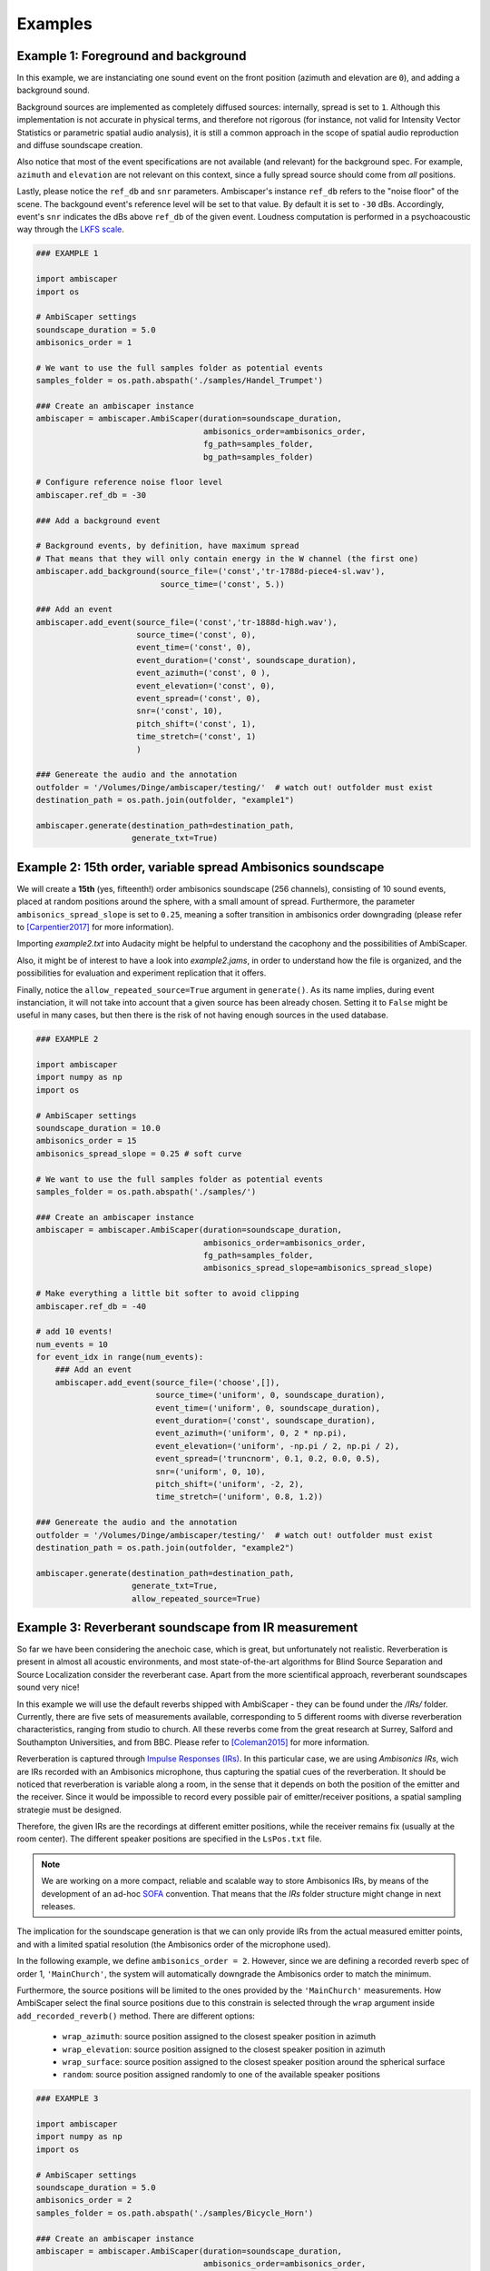 .. _examples:

Examples
========

Example 1: Foreground and background
------------------------------------

In this example, we are instanciating one sound event on the front position (azimuth and elevation are ``0``),
and adding a background sound.

Background sources are implemented as completely diffused sources: internally, spread is set to ``1``.
Although this implementation is not accurate in physical terms, and therefore not rigorous
(for instance, not valid for Intensity Vector Statistics or parametric spatial audio analysis),
it is still a common approach in the scope of spatial audio reproduction and diffuse soundscape creation.

Also notice that most of the event specifications are not available (and relevant) for the background spec.
For example, ``azimuth`` and ``elevation`` are not relevant on this context, since a fully spread source should
come from *all* positions.

Lastly, please notice the ``ref_db`` and ``snr`` parameters.
Ambiscaper's instance ``ref_db`` refers to the "noise floor" of the scene.
The backgound event's reference level will be set to that value. By default it is set to ``-30`` dBs.
Accordingly, event's ``snr`` indicates the dBs above ``ref_db`` of the given event.
Loudness computation is performed in a psychoacoustic way through the `LKFS scale <https://en.wikipedia.org/wiki/LKFS>`_.

.. code-block:: python

    ### EXAMPLE 1

    import ambiscaper
    import os

    # AmbiScaper settings
    soundscape_duration = 5.0
    ambisonics_order = 1

    # We want to use the full samples folder as potential events
    samples_folder = os.path.abspath('./samples/Handel_Trumpet')

    ### Create an ambiscaper instance
    ambiscaper = ambiscaper.AmbiScaper(duration=soundscape_duration,
                                       ambisonics_order=ambisonics_order,
                                       fg_path=samples_folder,
                                       bg_path=samples_folder)

    # Configure reference noise floor level
    ambiscaper.ref_db = -30

    ### Add a background event

    # Background events, by definition, have maximum spread
    # That means that they will only contain energy in the W channel (the first one)
    ambiscaper.add_background(source_file=('const','tr-1788d-piece4-sl.wav'),
                              source_time=('const', 5.))

    ### Add an event
    ambiscaper.add_event(source_file=('const','tr-1888d-high.wav'),
                         source_time=('const', 0),
                         event_time=('const', 0),
                         event_duration=('const', soundscape_duration),
                         event_azimuth=('const', 0 ),
                         event_elevation=('const', 0),
                         event_spread=('const', 0),
                         snr=('const', 10),
                         pitch_shift=('const', 1),
                         time_stretch=('const', 1)
                         )

    ### Genereate the audio and the annotation
    outfolder = '/Volumes/Dinge/ambiscaper/testing/'  # watch out! outfolder must exist
    destination_path = os.path.join(outfolder, "example1")

    ambiscaper.generate(destination_path=destination_path,
                        generate_txt=True)


Example 2: 15th order, variable spread Ambisonics soundscape
-------------------------------------------------------------

We will create a **15th** (yes, fifteenth!) order ambisonics soundscape (256 channels),
consisting of 10 sound events, placed at random positions around the sphere,
with a small amount of spread. Furthermore, the parameter ``ambisonics_spread_slope`` is set to ``0.25``,
meaning a softer transition in ambisonics order downgrading (please refer to [Carpentier2017]_ for more information).

Importing *example2.txt* into Audacity might be helpful to understand the cacophony and the possibilities of AmbiScaper.

Also, it might be of interest to have a look into *example2.jams*, in order to understand how the file is organized,
and the possibilities for evaluation and experiment replication that it offers.

Finally, notice the ``allow_repeated_source=True`` argument in ``generate()``.
As its name implies, during event instanciation, it will not take into account that a given source has been already chosen.
Setting it to ``False`` might be useful in many cases, but then there is the risk of not having enough sources in the used database.


.. code-block:: python

    ### EXAMPLE 2

    import ambiscaper
    import numpy as np
    import os

    # AmbiScaper settings
    soundscape_duration = 10.0
    ambisonics_order = 15
    ambisonics_spread_slope = 0.25 # soft curve

    # We want to use the full samples folder as potential events
    samples_folder = os.path.abspath('./samples/')

    ### Create an ambiscaper instance
    ambiscaper = ambiscaper.AmbiScaper(duration=soundscape_duration,
                                       ambisonics_order=ambisonics_order,
                                       fg_path=samples_folder,
                                       ambisonics_spread_slope=ambisonics_spread_slope)

    # Make everything a little bit softer to avoid clipping
    ambiscaper.ref_db = -40

    # add 10 events!
    num_events = 10
    for event_idx in range(num_events):
        ### Add an event
        ambiscaper.add_event(source_file=('choose',[]),
                             source_time=('uniform', 0, soundscape_duration),
                             event_time=('uniform', 0, soundscape_duration),
                             event_duration=('const', soundscape_duration),
                             event_azimuth=('uniform', 0, 2 * np.pi),
                             event_elevation=('uniform', -np.pi / 2, np.pi / 2),
                             event_spread=('truncnorm', 0.1, 0.2, 0.0, 0.5),
                             snr=('uniform', 0, 10),
                             pitch_shift=('uniform', -2, 2),
                             time_stretch=('uniform', 0.8, 1.2))

    ### Genereate the audio and the annotation
    outfolder = '/Volumes/Dinge/ambiscaper/testing/'  # watch out! outfolder must exist
    destination_path = os.path.join(outfolder, "example2")

    ambiscaper.generate(destination_path=destination_path,
                        generate_txt=True,
                        allow_repeated_source=True)


Example 3: Reverberant soundscape from IR measurement
-----------------------------------------------------

So far we have been considering the anechoic case, which is great, but unfortunately not realistic.
Reverberation is present in almost all acoustic environments, and most state-of-the-art algorithms
for Blind Source Separation and Source Localization consider the reverberant case.
Apart from the more scientifical approach, reverberant soundscapes sound very nice!

In this example we will use the default reverbs shipped with AmbiScaper - they can be found under the */IRs/* folder.
Currently, there are five sets of measurements available, corresponding to 5 different rooms with diverse reverberation
characteristics, ranging from studio to church. All these reverbs come from the great research at Surrey,
Salford and Southampton Universities, and from BBC.
Please refer to [Coleman2015]_ for more information.

Reverberation is captured through `Impulse Responses (IRs) <https://en.wikipedia.org/wiki/Impulse_response>`_.
In this particular case, we are using *Ambisonics IRs*, wich are IRs recorded with an Ambisonics microphone,
thus capturing the spatial cues of the reverberation. It should be noticed that reverberation is variable along a room,
in the sense that it depends on both the position of the emitter and the receiver.
Since it would be impossible to record every possible pair of emitter/receiver positions, a spatial sampling strategie must be designed.

Therefore, the given IRs are the recordings at different emitter positions, while the receiver remains fix (usually at the room center).
The different speaker positions are specified in the ``LsPos.txt`` file.

.. note::

    We are working on a more compact, reliable and scalable way to store Ambisonics IRs,
    by means of the development of an ad-hoc `SOFA <https://www.sofaconventions.org>`_ convention.
    That means that the *IRs* folder structure might change in next releases.

The implication for the soundscape generation is that we can only provide IRs from the actual measured emitter points,
and with a limited spatial resolution (the Ambisonics order of the microphone used).

In the following example, we define ``ambisonics_order = 2``.
However, since we are defining a recorded reverb spec of order 1, ``'MainChurch'``, the system will automatically
downgrade the Ambisonics order to match the minimum.

Furthermore, the source positions will be limited to the ones provided by the ``'MainChurch'`` measurements.
How AmbiScaper select the final source positions due to this constrain is selected through the ``wrap`` argument
inside ``add_recorded_reverb()`` method. There are different options:

    *  ``wrap_azimuth``: source position assigned to the closest speaker position in azimuth
    *  ``wrap_elevation``: source position assigned to the closest speaker position in azimuth
    *  ``wrap_surface``: source position assigned to the closest speaker position around the spherical surface
    *  ``random``: source position assigned randomly to one of the available speaker positions


.. code-block:: python

    ### EXAMPLE 3

    import ambiscaper
    import numpy as np
    import os

    # AmbiScaper settings
    soundscape_duration = 5.0
    ambisonics_order = 2
    samples_folder = os.path.abspath('./samples/Bicycle_Horn')

    ### Create an ambiscaper instance
    ambiscaper = ambiscaper.AmbiScaper(duration=soundscape_duration,
                                       ambisonics_order=ambisonics_order,
                                       fg_path=samples_folder)

    num_events = 2
    for event_idx in range(num_events):
        ### Add an event
        ambiscaper.add_event(source_file=('choose',[]),
                             source_time=('uniform', 0, soundscape_duration),
                             event_time=('uniform', 0, soundscape_duration),
                             event_duration=('const', soundscape_duration),
                             event_azimuth=('uniform', 0, 2 * np.pi),
                             event_elevation=('uniform', -np.pi / 2, np.pi / 2),
                             event_spread=('uniform',0 ,1),
                             snr=('uniform', 0, 10),
                             pitch_shift=('const', 1),
                             time_stretch=('const', 1))

    # Add reverb
    ambiscaper.add_recorded_reverb(name=('const','MainChurch'),
                                   wrap=('const','wrap_azimuth'))

    ### Genereate the audio and the annotation
    outfolder = '/Volumes/Dinge/ambiscaper/testing/'  # watch out! outfolder must exist
    destination_path = os.path.join(outfolder, "example3")

    ambiscaper.generate(destination_path=destination_path,
                        generate_txt=True,
                        allow_repeated_source=True)

Please notice the warning message:

    ``AmbiScaperWarning: User-defined Ambisonics order L=2 is higher than the maximum order allowed by the reverb spec. Downgrading to 1 AmbiScaperWarning)``.


.. [Carpentier2017] Carpentier, T. (2017, May).
    Ambisonic spatial blur.
    In Audio Engineering Society Convention 142. Audio Engineering Society.

.. [Coleman2015]
 Coleman, P., Remaggi, L., and Jackson, PJB. (2015)
  "S3A Room Impulse Responses", http://dx.doi.org/10.15126/surreydata.00808465